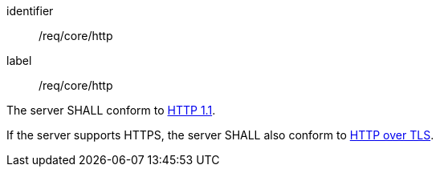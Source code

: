 [[req_core_http]]
[requirement]
====
[%metadata]
identifier:: /req/core/http
label:: /req/core/http

The server SHALL conform to <<rfc2616,HTTP 1.1>>.

If the server supports HTTPS, the server SHALL also conform to
<<rfc2818,HTTP over TLS>>.
====
